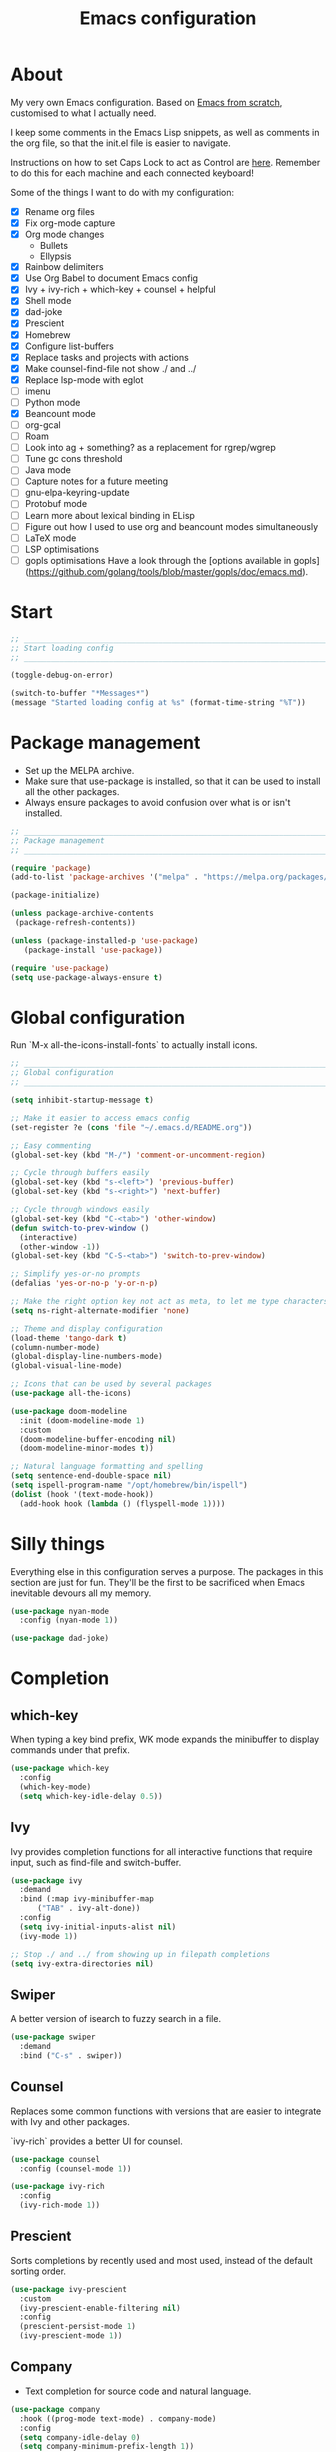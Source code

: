 #+title: Emacs configuration
#+PROPERTY: header-args:emacs-lisp :tangle ./init.el :results output silent

* About

My very own Emacs configuration. Based on [[https://github.com/daviwil/emacs-from-scratch][Emacs from scratch]], customised to what I actually need.

I keep some comments in the Emacs Lisp snippets, as well as comments in the org file, so that the init.el file is easier to navigate.

Instructions on how to set Caps Lock to act as Control are [[https://support.apple.com/en-gb/guide/mac-help/mchlp1011/mac][here]]. Remember to do this for each machine and each connected keyboard!

Some of the things I want to do with my configuration:

- [X] Rename org files
- [X] Fix org-mode capture
- [X] Org mode changes
  - Bullets
  - Ellypsis
- [X] Rainbow delimiters
- [X] Use Org Babel to document Emacs config
- [X] Ivy + ivy-rich + which-key + counsel + helpful
- [X] Shell mode
- [X] dad-joke
- [X] Prescient
- [X] Homebrew
- [X] Configure list-buffers
- [X] Replace tasks and projects with actions
- [X] Make counsel-find-file not show ./ and ../
- [X] Replace lsp-mode with eglot
- [ ] imenu
- [ ] Python mode
- [X] Beancount mode
- [ ] org-gcal
- [ ] Roam
- [ ] Look into ag + something? as a replacement for rgrep/wgrep
- [ ] Tune gc cons threshold
- [ ] Java mode
- [ ] Capture notes for a future meeting
- [ ] gnu-elpa-keyring-update
- [ ] Protobuf mode
- [ ] Learn more about lexical binding in ELisp
- [ ] Figure out how I used to use org and beancount modes simultaneously
- [ ] LaTeX mode
- [ ] LSP optimisations
- [ ] gopls optimisations
  Have a look through the [options available in gopls](https://github.com/golang/tools/blob/master/gopls/doc/emacs.md).

* Start

#+begin_src emacs-lisp
  ;; _____________________________________________________________________________
  ;; Start loading config
  ;; _____________________________________________________________________________

  (toggle-debug-on-error)

  (switch-to-buffer "*Messages*")
  (message "Started loading config at %s" (format-time-string "%T"))

#+end_src

* Package management

- Set up the MELPA archive.
- Make sure that use-package is installed, so that it can be used to install all the other packages.
- Always ensure packages to avoid confusion over what is or isn't installed.

#+begin_src emacs-lisp
  ;; _____________________________________________________________________________
  ;; Package management
  ;; _____________________________________________________________________________

  (require 'package)
  (add-to-list 'package-archives '("melpa" . "https://melpa.org/packages/") t)

  (package-initialize)

  (unless package-archive-contents
   (package-refresh-contents))

  (unless (package-installed-p 'use-package)
     (package-install 'use-package))

  (require 'use-package)
  (setq use-package-always-ensure t)

#+end_src

* Global configuration

Run `M-x all-the-icons-install-fonts` to actually install icons.

#+begin_src emacs-lisp
  ;; _____________________________________________________________________________
  ;; Global configuration
  ;; _____________________________________________________________________________

  (setq inhibit-startup-message t)

  ;; Make it easier to access emacs config
  (set-register ?e (cons 'file "~/.emacs.d/README.org"))

  ;; Easy commenting
  (global-set-key (kbd "M-/") 'comment-or-uncomment-region)

  ;; Cycle through buffers easily
  (global-set-key (kbd "s-<left>") 'previous-buffer)
  (global-set-key (kbd "s-<right>") 'next-buffer)

  ;; Cycle through windows easily
  (global-set-key (kbd "C-<tab>") 'other-window)
  (defun switch-to-prev-window ()
    (interactive)
    (other-window -1))
  (global-set-key (kbd "C-S-<tab>") 'switch-to-prev-window)

  ;; Simplify yes-or-no prompts
  (defalias 'yes-or-no-p 'y-or-n-p)

  ;; Make the right option key not act as meta, to let me type characters that need option
  (setq ns-right-alternate-modifier 'none)

  ;; Theme and display configuration
  (load-theme 'tango-dark t)
  (column-number-mode)
  (global-display-line-numbers-mode)
  (global-visual-line-mode)

  ;; Icons that can be used by several packages
  (use-package all-the-icons)

  (use-package doom-modeline
    :init (doom-modeline-mode 1)
    :custom
    (doom-modeline-buffer-encoding nil)
    (doom-modeline-minor-modes t))

  ;; Natural language formatting and spelling
  (setq sentence-end-double-space nil)
  (setq ispell-program-name "/opt/homebrew/bin/ispell")
  (dolist (hook '(text-mode-hook))
    (add-hook hook (lambda () (flyspell-mode 1))))

#+end_src

* Silly things

Everything else in this configuration serves a purpose. The packages in this section are just for fun. They'll be the first to be sacrificed when Emacs inevitable devours all my memory.

#+begin_src emacs-lisp
  (use-package nyan-mode
    :config (nyan-mode 1))

  (use-package dad-joke)

#+end_src

* Completion

** which-key

When typing a key bind prefix, WK mode expands the minibuffer to display commands under that prefix.

#+begin_src emacs-lisp
  (use-package which-key
    :config
    (which-key-mode)
    (setq which-key-idle-delay 0.5))

#+end_src

** Ivy

Ivy provides completion functions for all interactive functions that require input, such as find-file and switch-buffer.

#+begin_src emacs-lisp
  (use-package ivy
    :demand
    :bind (:map ivy-minibuffer-map
		("TAB" . ivy-alt-done))
    :config
    (setq ivy-initial-inputs-alist nil)
    (ivy-mode 1))

  ;; Stop ./ and ../ from showing up in filepath completions
  (setq ivy-extra-directories nil)
#+end_src

** Swiper

A better version of isearch to fuzzy search in a file.

#+begin_src emacs-lisp
  (use-package swiper
    :demand
    :bind ("C-s" . swiper))
#+end_src

** Counsel

Replaces some common functions with versions that are easier to integrate with Ivy and other packages.

`ivy-rich` provides a better UI for counsel.

#+begin_src emacs-lisp
  (use-package counsel
    :config (counsel-mode 1))

  (use-package ivy-rich
    :config
    (ivy-rich-mode 1))

#+end_src

** Prescient

Sorts completions by recently used and most used, instead of the default sorting order.

#+begin_src emacs-lisp
  (use-package ivy-prescient
    :custom
    (ivy-prescient-enable-filtering nil)
    :config
    (prescient-persist-mode 1)
    (ivy-prescient-mode 1))

#+end_src

** Company

- Text completion for source code and natural language.

#+begin_src emacs-lisp
  (use-package company
    :hook ((prog-mode text-mode) . company-mode)
    :config
    (setq company-idle-delay 0)
    (setq company-minimum-prefix-length 1))

  (use-package company-prescient
    :after company
    :config
    (company-prescient-mode 1))
#+end_src

** Helpful

This helpful package replaces the default help functions with ones that provide more information, such as source code snippets.

The functions to describe functions and variables are passed through the counsel commands so that they have completion using counsel and ivy-rich, rather than just Ivy.

#+begin_src emacs-lisp
  (use-package helpful
    :commands (helpful-callable helpful-variable helpful-command helpful-key)
    :custom
    (counsel-describe-function-function #'helpful-callable)
    (counsel-describe-variable-function #'helpful-variable)
    :bind
    ([remap describe-function] . counsel-describe-function)
    ([remap describe-command] . helpful-command)
    ([remap describe-variable] . counsel-describe-variable)
    ([remap describe-key] . helpful-key))

#+end_src

* Better built-ins

** Dired

- Run `brew install coreutils` on MacOS to get gls, which supports the `--group-directories-first` option.
- Toggle dired omit mode with "C-x M-o". This mode hides "uninteresting" files such as backup and dot files. This is better than hiding files through options passed to the ls command because it lets me quickly toggle the mode when I need to look at dot files, for example.

#+begin_src emacs-lisp
  ;; _____________________________________________________________________________
  ;; Dired
  ;; _____________________________________________________________________________

  (use-package dired
    :ensure nil
    :hook (dired-mode . dired-omit-mode)
    :custom ((dired-listing-switches "-lah --group-directories-first"))
    :config
    (require 'dired-x)
    (setq dired-omit-files (concat dired-omit-files "\\|^\\..+$"))
    (setq insert-directory-program "gls"))

  (use-package all-the-icons-dired
    :hook (dired-mode . all-the-icons-dired-mode))

#+end_src

** IBuffer

- Replace `list-buffers` the more powerful built-in `ibuffer`.
- Group buffers by type, and make it easier to collapse groups.

#+begin_src emacs-lisp
  ;; _____________________________________________________________________________
  ;; IBuffer
  ;; _____________________________________________________________________________

  (require 'ibuffer)
  (global-set-key (kbd "C-x C-b") 'ibuffer)
  (setq ibuffer-saved-filter-groups
	(quote (("default"
		 ("Side effects" (or
				  (derived-mode . helpful-mode)
				  (and
				   (name . "^\\*")
				   (size-lt . 1))))
		 ("Dired" (mode . dired-mode))
		 ("Org" (mode . org-mode))
		 ("Source code" (or
				 (derived-mode . prog-mode)
				 (derived-mode . protobuf-mode)))
		 ("Version control" (derived-mode . magit-section-mode))))))

  (add-hook 'ibuffer-mode-hook
	    (lambda () (ibuffer-switch-to-saved-filter-groups "default")))

  (setq ibuffer-default-sorting-mode 'filename/process)

  (setq ibuffer-fontification-alist
	'((100 (eq major-mode 'java-mode) magit-process-ng)
	  (10 buffer-read-only font-lock-constant-face)
	  (15 (and buffer-file-name
		   (string-match ibuffer-compressed-file-name-regexp
				 buffer-file-name))
	      font-lock-doc-face)
	  (20 (string-match "^\\*" (buffer-name)) font-lock-keyword-face)
	  (25 (and (string-match "^ " (buffer-name))
		   (null buffer-file-name))
	      italic)
	  (30 (memq major-mode ibuffer-help-buffer-modes) font-lock-comment-face)
	  (35 (derived-mode-p 'dired-mode) font-lock-function-name-face)
	  (40 (and (boundp 'emacs-lock-mode) emacs-lock-mode) ibuffer-locked-buffer)))

  (defun nrm/ibuffer-toggle-current-group()
    (interactive)
    (ibuffer-forward-filter-group)
    (ibuffer-backward-filter-group)
    (ibuffer-toggle-filter-group))

  (define-key ibuffer-mode-map (kbd "<tab>") 'nrm/ibuffer-toggle-current-group)

#+end_src

** wgrep

- Writable grep results.

#+begin_src emacs-lisp
  ;; _____________________________________________________________________________
  ;; IBuffer
  ;; _____________________________________________________________________________

  (use-package wgrep)

#+end_src

* Magit

#+begin_src emacs-lisp
  ;; _____________________________________________________________________________
  ;; Magit
  ;; _____________________________________________________________________________

  (use-package magit
    :custom
    (magit-display-buffer-function #'magit-display-buffer-fullframe-status-v1)
    :bind ("C-x g" . magit-status))

#+end_src

* Org

** org-mode and UI

#+begin_src emacs-lisp
  ;; _____________________________________________________________________________
  ;; Org
  ;; _____________________________________________________________________________

  (use-package org
    :bind
    ("\C-cl" . org-store-link)
    ("s-a" . org-agenda)
    ("s-c" . org-capture)
    :config
    (setq org-ellipsis " ▾"))

  (use-package org-bullets
    :after org
    :hook (org-mode . org-bullets-mode)
    :custom
    (org-bullets-bullet-list '("◉" "○" "●" "○" "●" "○" "●")))

#+end_src

** Babel

How meta!

- Automatically tangle this file on save to generate init.el.
- Don't ask for permission to run code in org babel.
- Make it easier to insert code snippets.

#+begin_src emacs-lisp
  ;; _____________________________________________________________________________
  ;; Babel
  ;; _____________________________________________________________________________

  ;; Automatically tangle the README.org file on save
  (defun nrm/org-babel-tangle-config ()
    (when (string-equal (buffer-file-name)
			(expand-file-name "~/.emacs.d/README.org"))
      (let ((org-confirm-babel-evaluate nil))
	(org-babel-tangle))))

  (add-hook 'org-mode-hook (lambda () (add-hook 'after-save-hook #'nrm/org-babel-tangle-config)))

  (setq org-confirm-babel-evaluate nil)

  (require 'org-tempo)

  (add-to-list 'org-structure-template-alist '("el" . "src emacs-lisp"))
  (add-to-list 'org-structure-template-alist '("sh" . "src shell"))

#+end_src

** Workflow

My workflow is based on the Getting Things Done approach.

Tasks can be in one of the following states:
- SCOPE: I want to do something about this, but I haven't decided what. I need to spend some time figuring out what I need to do, if anything.
- BACKLOG: I have identified there is something I want to do/process, but it isn't urgent. It is noted down for later.
- TODO: I have something to do, and I know exactly what it is. This task is ready to be worked on, as soon as I decide to pick it up.
- WAIT: This task is blocked on something, such as receiving an email response. I should check in every once in a while, but there is nothing I can currently do about it.
- REVIEW: I have finished this task, and I should spend some time writing a mini-debrief about it with any notes I want to keep, as well as any next actions.
- DONE: This task is done, reviewed, and archived somewhere.
- CANCELLED: I decided not to do this task.

#+begin_src emacs-lisp
  ;; Workflow states
  (setq org-todo-keywords
	'((sequence "SCOPE(s)" "BACKLOG(b)" "TODO(t)" "WAIT(w)" "REVIEW(r)" "|" "DONE(d)" "CANCELLED(c)")))

  (setq org-log-done 'time)
  (setq org-log-into-drawer t)

#+end_src

** File structure

- All org files used in my gtd setup are in the same directory.
- Tasks and projects are stored in the actions file.
- The inbox file is used to quickly capture ideas of things I should do without interrupting my focus.
- The rar and media files are used to keep personal notes.
- I want to easily move org entries between files, but not into the inbox file. The only way into the inbox file should be through capture, and entries in the inbox file should be moved to the appropriate place once I process them.
- Save all org buffers after refiling, to prevent entries being lost if Emacs crashes.

#+begin_src emacs-lisp
  ;; File structure
  (setq org-directory "~/gtd")
  (set-register ?g (cons 'file (concat org-directory "/actions.org")))

  (setq org-agenda-files
	'("inbox.org"
	  "meetings.org"
	  "actions.org"))

  ;; Allow hadlines to be refiled to top level in a file, rather than under another headline
  (setq org-refile-use-outline-path 'file)
  ;; Show file and headline paths in the refile completion buffer
  (setq org-outline-path-complete-in-steps nil)
  ;; Refile targets to the top of files and headlines, rather than the end
  (setq org-reverse-note-order t)

  (setq org-refile-targets
	'(("actions.org" :maxlevel . 1)
	  ("rar.org" :maxlevel . 1)
	  ("media.org" :maxlevel . 1)))

  (advice-add 'org-refile :after 'org-save-all-org-buffers)

#+end_src

** Capture templates

- As mentioned above, quickly capture ideas into the inbox file, to be processed later.
- Also, quickly start taking meeting notes, organised in a file sorted by date.

To quickly jump to the last captured entry, call `bookmark-jump org-capture-last-stored`, which is bound to "C-x r b".

#+begin_src emacs-lisp
  (setq org-capture-templates
      `(("t" "Task" entry (file "inbox.org")
	 "* SCOPE %?\n%U\n%a" :prepend t)
	("m" "Meeting notes" entry (file "meetings.org")
	 "* %?\n%U")))

#+end_src

** Agenda configuration

- Start org agenda with log-mode, so done items are displayed along with their completion times.
- Set custom agenda commands to:
  - Show my schedule and next actions;
  - Show tasks organised by workflow status.

#+begin_src emacs-lisp
  ;; Agenda configuration
  (setq org-agenda-start-with-log-mode t)
  (setq org-agenda-log-mode-items '(closed clock state))
  (setq org-agenda-window-setup "current-window")

  (setq org-agenda-custom-commands
	'(("d" "Dashboard"
	   ((agenda "" ((org-deadline-warning-days 7)))
	    (todo "TODO"
		  ((org-agenda-overriding-header "Next Tasks")))))

	  ("w" "Workflow Status"
	   ((todo "WAIT"
		  ((org-agenda-overriding-header "Waiting")
		   (org-agenda-files org-agenda-files)))
	    (todo "REVIEW"
		  ((org-agenda-overriding-header "In Review")
		   (org-agenda-files org-agenda-files)))
	    (todo "TODO"
		  ((org-agenda-overriding-header "Ready for Work")
		   (org-agenda-files org-agenda-files)))
	    (todo "SCOPE"
		  ((org-agenda-overriding-header "In Scoping")
		   (org-agenda-todo-list-sublevels nil)
		   (org-agenda-files org-agenda-files)))
	    (todo "BACKLOG"
		  ((org-agenda-overriding-header "Project Backlog")
		   (org-agenda-todo-list-sublevels nil)
		   (org-agenda-files org-agenda-files)))))))

#+end_src

* Shell

** vterm

I choose to use [[https://github.com/akermu/emacs-libvterm/][vterm]] because it is fast, compatible with my usual terminal setup, and it supports interactive commands.

To get vterm to run on OSX machines, run

#+begin_src shell
  brew install cmake
  brew install libtool
#+end_src

The command `M-x multi-vterm` lets me easily create multiple terminals.

#+begin_src emacs-lisp
  ;; _____________________________________________________________________________
  ;; Shell
  ;; _____________________________________________________________________________

  (use-package vterm
    :commands vterm
    :config
    (setq term-prompt-regexp "^[^#$%>\n]*[#$%>] *")
    (setq vterm-max-scrollback 10000))

  (global-set-key (kbd "s-t") 'vterm)

  (use-package multi-vterm)
#+end_src

* Programming

** Rainbow delimiters

#+begin_src emacs-lisp
  ;; _____________________________________________________________________________
  ;; Rainbow delimiters
  ;; _____________________________________________________________________________

  (use-package rainbow-delimiters
    :hook (prog-mode . rainbow-delimiters-mode)
    :config
    (set-face-background 'rainbow-delimiters-base-error-face "#e6194b")
    (set-face-foreground 'rainbow-delimiters-depth-1-face "#e6194b")
    (set-face-foreground 'rainbow-delimiters-depth-2-face "#f58231")
    (set-face-foreground 'rainbow-delimiters-depth-3-face "#ffe119")
    (set-face-foreground 'rainbow-delimiters-depth-4-face "#bfef45")
    (set-face-foreground 'rainbow-delimiters-depth-5-face "#aaffc3")
    (set-face-foreground 'rainbow-delimiters-depth-6-face "#42d4f4")
    (set-face-foreground 'rainbow-delimiters-depth-7-face "#4363d8")
    (set-face-foreground 'rainbow-delimiters-depth-8-face "#911eb4")
    (set-face-foreground 'rainbow-delimiters-depth-9-face "#f032e6"))

#+end_src

** Compilation

#+begin_src emacs-lisp
  ;; _____________________________________________________________________________
  ;; Compilation
  ;; _____________________________________________________________________________

  (defun nrm/compilation-hook ()
    (when (not (get-buffer-window "*compilation*"))
      (save-selected-window
	(save-excursion
	    (switch-to-buffer "*compilation*")))))

  (add-hook 'compilation-mode-hook 'nrm/compilation-hook)

  (setq compilation-scroll-output t)

#+end_src

** Flymake

#+begin_src emacs-lisp
  ;; _____________________________________________________________________________
  ;; Flymake
  ;; _____________________________________________________________________________

  (use-package flymake
    :bind
    (:map flymake-mode-map
	   ("M-n" . flymake-goto-next-error)
	   ("M-p" . flymake-goto-prev-error)))

#+end_src

** Eglot

#+begin_src emacs-lisp
  ;; _____________________________________________________________________________
  ;; Eglot
  ;; _____________________________________________________________________________

  (use-package eglot
    :init
    (dolist (hook '(go-mode-hook python-mode-hook))
      (add-hook hook 'eglot-ensure))
    :custom
    (eglot-autoshutdown t)
    (eglot-sync-connect nil))

#+end_src

** Go

This needs some cleaning up. I accumulated this configuration while working with Go a lot. I am not currently developing in Go, so fixing this is not urgent.

#+begin_src emacs-lisp
  ;; _____________________________________________________________________________
  ;; go-mode
  ;; _____________________________________________________________________________

  (setenv "PATH"
	  (concat
	   (getenv "GOPATH") "/bin:"
	   (getenv "GOROOT") "/bin:"
	   "/usr/local/bin:"
	   (getenv "PATH")))

  (use-package go-mode
    :defer t
    :mode ("\\.go\\'" . go-mode)
    :init
    (setq compile-command "echo Formating... && go fmt && echo Building... && go build -v && echo Testing... && go test -v")
    (setq compilation-read-command nil)
    (add-hook 'before-save-hook 'gofmt-before-save))

  ;; Configure goimports
  ;; (setq gofmt-command "<path to goimports, eg ~/bin/goimports>")

#+end_src

* Beancount

Beancount isn't available through ELPA, so I cloned the repo into my emacs config. For it to be accessible through `use-package`, run `M-x package-install-file ~/.emacs.d/beancount-mode/beancount`.

Follow the instructions in my beans repo to install all the needed Python packages.

#+begin_src emacs-lisp
  ;; ___________________________________________________________________________
  ;; Beancount
  ;; ___________________________________________________________________________

  (use-package beancount-mode
    :ensure nil
    :mode ("\\.beancount\\'" . beancount-mode)
    :config
    (add-hook 'beancount-mode-hook 'outline-minor-mode)
    (add-hook 'save-buffer 'beancount-format-file)
    :bind
    (:map beancount-mode
	  ("C-c C-n" . outline-next-visible-heading)
	  ("C-c C-p" . outline-previous-visible-heading)))

  ;; Copied from beancount-mode/etc/emacsrc
  (defun beancount-format-file ()
    (interactive)
    (let ((line-no (line-number-at-pos)))
      (call-process-region (point-min) (point-max) "bean-format" t (current-buffer))
      (goto-line line-no)
      (recenter)))

  (set-register ?b (cons 'file "~/beans"))

#+end_src

* Local config

Load configuration that is specific to the local machine. For example, functions that are only useful on my work machine.

#+begin_src emacs-lisp
  ;; ___________________________________________________________________________
  ;; Local config
  ;; ___________________________________________________________________________

  (let ((local-config "~/local-config.el"))
   (when (file-exists-p local-config)
     (load-file local-config)))

#+end_src

* End

#+begin_src emacs-lisp
  ;; _____________________________________________________________________________
  ;; Finish loading config
  ;; _____________________________________________________________________________

  (toggle-debug-on-error)

  (message "Finished loading config at %s" (format-time-string "%T"))
  (message "Emacs loaded in %s with %d garbage collections."
	   (format "%.2f seconds"
		   (float-time
		    (time-subtract after-init-time before-init-time)))
	   gcs-done)
#+end_src
